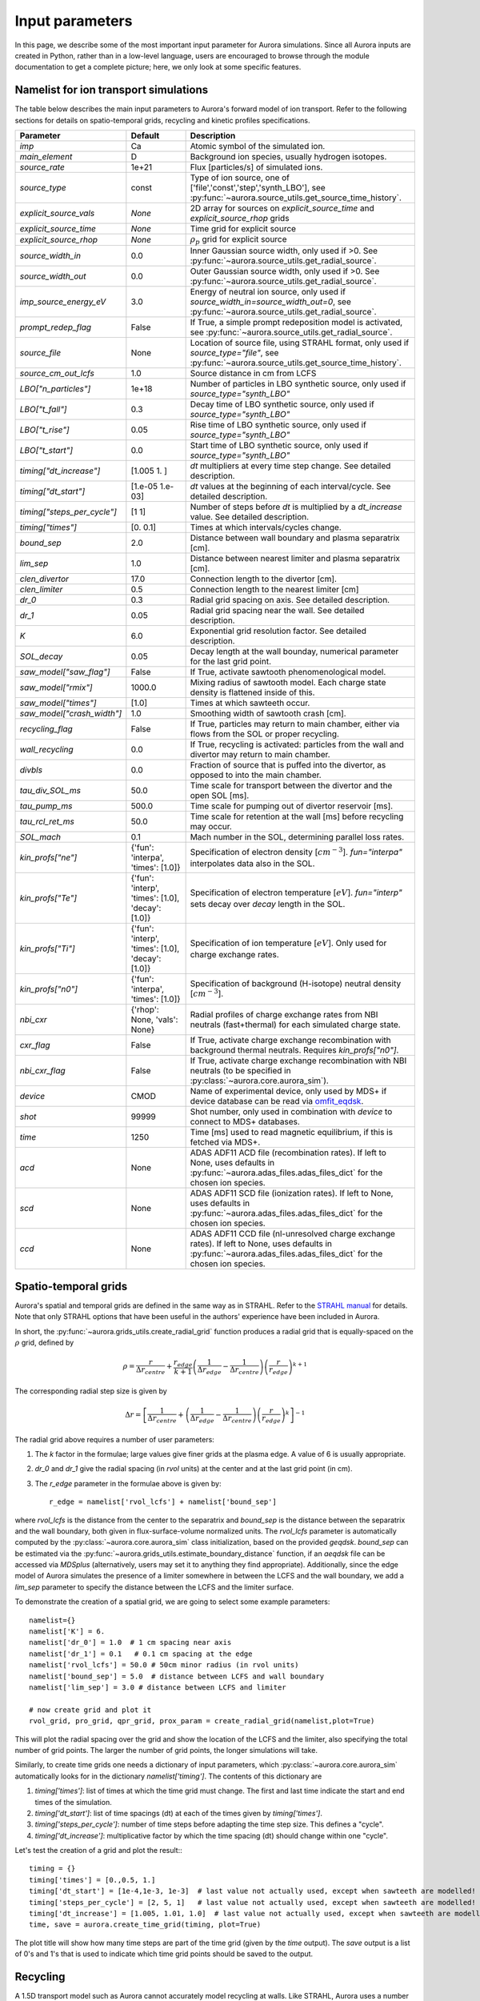 Input parameters
================

In this page, we describe some of the most important input parameter for Aurora simulations. Since all Aurora inputs are created in Python, rather than in a low-level language, users are encouraged to browse through the module documentation to get a complete picture; here, we only look at some specific features. 


Namelist for ion transport simulations
--------------------------------------
The table below describes the main input parameters to Aurora's forward model of ion transport. Refer to the following sections for details on spatio-temporal grids, recycling and kinetic profiles specifications.


.. list-table::
   :widths: 20 20 60
   :header-rows: 1

   * - Parameter
     - Default
     - Description
   * - `imp`
     - Ca
     - Atomic symbol of the simulated ion.
   * - `main_element`
     - D
     - Background ion species, usually hydrogen isotopes.
   * - `source_rate`
     - 1e+21
     - Flux [particles/s] of simulated ions.
   * - `source_type`
     - const
     - Type of ion source, one of ['file','const','step','synth_LBO'], see :py:func:`~aurora.source_utils.get_source_time_history`.
   * - `explicit_source_vals`
     - `None`
     -  2D array for sources on `explicit_source_time` and `explicit_source_rhop` grids
   * - `explicit_source_time`
     - `None`
     -  Time grid for explicit source
   * - `explicit_source_rhop`
     - `None`
     - :math:`\rho_p` grid for explicit source
   * - `source_width_in`
     - 0.0
     - Inner Gaussian source width, only used if >0. See :py:func:`~aurora.source_utils.get_radial_source`.
   * - `source_width_out`
     - 0.0
     - Outer Gaussian source width, only used if >0. See :py:func:`~aurora.source_utils.get_radial_source`.
   * - `imp_source_energy_eV`
     - 3.0
     - Energy of neutral ion source, only used if `source_width_in=source_width_out=0`, see :py:func:`~aurora.source_utils.get_radial_source`.
   * - `prompt_redep_flag`
     - False
     - If True, a simple prompt redeposition model is activated, see :py:func:`~aurora.source_utils.get_radial_source`.
   * - `source_file`
     - None
     - Location of source file, using STRAHL format, only used if `source_type="file"`, see :py:func:`~aurora.source_utils.get_source_time_history`.
   * - `source_cm_out_lcfs`
     - 1.0
     - Source distance in cm from LCFS
   * - `LBO["n_particles"]`
     - 1e+18
     - Number of particles in LBO synthetic source, only used if `source_type="synth_LBO"`
   * - `LBO["t_fall"]`
     - 0.3
     - Decay time of LBO synthetic source, only used if `source_type="synth_LBO"`
   * - `LBO["t_rise"]`
     - 0.05
     - Rise time of LBO synthetic source, only used if `source_type="synth_LBO"`
   * - `LBO["t_start"]`
     - 0.0
     - Start time of LBO synthetic source, only used if `source_type="synth_LBO"`
   * - `timing["dt_increase"]`
     - [1.005 1.   ]
     - `dt` multipliers at every time step change. See detailed description.
   * - `timing["dt_start"]`
     - [1.e-05 1.e-03]
     - `dt` values at the beginning of each interval/cycle. See detailed description.
   * - `timing["steps_per_cycle"]`
     - [1 1]
     - Number of steps before `dt` is multiplied by a `dt_increase` value. See detailed description.
   * - `timing["times"]`
     - [0.  0.1]
     - Times at which intervals/cycles change.
   * - `bound_sep`
     - 2.0
     - Distance between wall boundary and plasma separatrix [cm].
   * - `lim_sep`
     - 1.0
     - Distance between nearest limiter and plasma separatrix [cm].
   * - `clen_divertor`
     - 17.0
     - Connection length to the divertor [cm].
   * - `clen_limiter`
     - 0.5
     - Connection length to the nearest limiter [cm]
   * - `dr_0`
     - 0.3
     - Radial grid spacing on axis. See detailed description.
   * - `dr_1`
     - 0.05
     - Radial grid spacing near the wall. See detailed description.
   * - `K`
     - 6.0
     - Exponential grid resolution factor. See detailed description.
   * - `SOL_decay`
     - 0.05
     - Decay length at the wall bounday, numerical parameter for the last grid point.
   * - `saw_model["saw_flag"]`
     - False
     - If True, activate sawtooth phenomenological model.
   * - `saw_model["rmix"]`
     - 1000.0
     - Mixing radius of sawtooth model. Each charge state density is flattened inside of this.
   * - `saw_model["times"]`
     - [1.0]
     - Times at which sawteeth occur.
   * - `saw_model["crash_width"]`
     - 1.0
     - Smoothing width of sawtooth crash [cm].
   * - `recycling_flag`
     - False
     - If True, particles may return to main chamber, either via flows from the SOL or proper recycling.
   * - `wall_recycling`
     - 0.0
     - If True, recycling is activated: particles from the wall and divertor may return to main chamber.
   * - `divbls`
     - 0.0
     - Fraction of source that is puffed into the divertor, as opposed to into the main chamber.
   * - `tau_div_SOL_ms`
     - 50.0
     - Time scale for transport between the divertor and the open SOL [ms].
   * - `tau_pump_ms`
     - 500.0
     - Time scale for pumping out of divertor reservoir [ms].
   * - `tau_rcl_ret_ms`
     - 50.0
     - Time scale for retention at the wall [ms] before recycling may occur. 
   * - `SOL_mach`
     - 0.1
     - Mach number in the SOL, determining parallel loss rates.
   * - `kin_profs["ne"]`
     - {'fun': 'interpa', 'times': [1.0]}
     - Specification of electron density [:math:`cm^{-3}`]. `fun="interpa"` interpolates data also in the SOL.
   * - `kin_profs["Te"]`
     - {'fun': 'interp', 'times': [1.0], 'decay': [1.0]}
     - Specification of electron temperature [:math:`eV`]. `fun="interp"` sets decay over `decay` length in the SOL.
   * - `kin_profs["Ti"]`
     - {'fun': 'interp', 'times': [1.0], 'decay': [1.0]}
     - Specification of ion temperature [:math:`eV`]. Only used for charge exchange rates.
   * - `kin_profs["n0"]`
     - {'fun': 'interpa', 'times': [1.0]}
     - Specification of background (H-isotope) neutral density [:math:`cm^{-3}`].
   * - `nbi_cxr`
     - {'rhop': None, 'vals': None}
     - Radial profiles of charge exchange rates from NBI neutrals (fast+thermal) for each simulated charge state.
   * - `cxr_flag`
     - False
     - If True, activate charge exchange recombination with background thermal neutrals. Requires `kin_profs["n0"]`.
   * - `nbi_cxr_flag`
     - False
     - If True, activate charge exchange recombination with NBI neutrals (to be specified in :py:class:`~aurora.core.aurora_sim`).
   * - `device`
     - CMOD
     - Name of experimental device, only used by MDS+ if device database can be read via `omfit_eqdsk <https://pypi.org/project/omfit-eqdsk/>`_.
   * - `shot`
     - 99999
     - Shot number, only used in combination with `device` to connect to MDS+ databases.
   * - `time`
     - 1250
     - Time [ms] used to read magnetic equilibrium, if this is fetched via MDS+.
   * - `acd`
     - None
     - ADAS ADF11 ACD file (recombination rates). If left to None, uses defaults in :py:func:`~aurora.adas_files.adas_files_dict` for the chosen ion species.
   * - `scd`
     - None
     - ADAS ADF11 SCD file (ionization rates). If left to None, uses defaults in :py:func:`~aurora.adas_files.adas_files_dict` for the chosen ion species.
   * - `ccd`
     - None
     - ADAS ADF11 CCD file (nl-unresolved charge exchange rates). If left to None, uses defaults in :py:func:`~aurora.adas_files.adas_files_dict` for the chosen ion species.

    
    


Spatio-temporal grids
---------------------

Aurora's spatial and temporal grids are defined in the same way as in STRAHL. Refer to the `STRAHL manual <https://pure.mpg.de/rest/items/item_2143869/component/file_2143868/content>`__ for details. Note that only STRAHL options that have been useful in the authors' experience have been included in Aurora. 

In short, the :py:func:`~aurora.grids_utils.create_radial_grid` function produces a radial grid that is equally-spaced on the :math:`\rho` grid, defined by

    .. math::

        \rho = \frac{r}{\Delta r_{centre}} + \frac{r_{edge}}{k+1} \left(\frac{1}{\Delta r_{edge}}- \frac{1}{\Delta r_{centre}} \right) \left(\frac{r}{r_{edge}} \right)^{k+1}

The corresponding radial step size is given by

    .. math::

        \Delta r = \left[\frac{1}{\Delta r_{centre}} + \left(\frac{1}{\Delta r_{edge}} - \frac{1}{\Delta r_{centre}} \right) \left(\frac{r}{r_{edge}}\right)^k \right]^{-1}

The radial grid above requires a number of user parameters:

#. The `k` factor in the formulae; large values give finer grids at the plasma edge. A value of 6 is usually appropriate.

#. `dr_0` and `dr_1` give the radial spacing (in `rvol` units) at the center and at the last grid point (in cm).

#. The `r_edge` parameter in the formulae above is given by::

     r_edge = namelist['rvol_lcfs'] + namelist['bound_sep']

where `rvol_lcfs` is the distance from the center to the separatrix and `bound_sep` is the distance between the separatrix and the wall boundary, both given in flux-surface-volume normalized units. The `rvol_lcfs` parameter is automatically computed by the :py:class:`~aurora.core.aurora_sim` class initialization, based on the provided `geqdsk`. `bound_sep` can be estimated via the :py:func:`~aurora.grids_utils.estimate_boundary_distance` function, if an `aeqdsk` file can be accessed via `MDSplus` (alternatively, users may set it to anything they find appropriate). Additionally, since the edge model of Aurora simulates the presence of a limiter somewhere in between the LCFS and the wall boundary, we add a `lim_sep` parameter to specify the distance between the LCFS and the limiter surface. 

To demonstrate the creation of a spatial grid, we are going to select some example parameters::

  namelist={}
  namelist['K'] = 6.
  namelist['dr_0'] = 1.0  # 1 cm spacing near axis 
  namelist['dr_1'] = 0.1   # 0.1 cm spacing at the edge
  namelist['rvol_lcfs'] = 50.0 # 50cm minor radius (in rvol units)
  namelist['bound_sep'] = 5.0  # distance between LCFS and wall boundary
  namelist['lim_sep'] = 3.0 # distance between LCFS and limiter

  # now create grid and plot it
  rvol_grid, pro_grid, qpr_grid, prox_param = create_radial_grid(namelist,plot=True)

This will plot the radial spacing over the grid and show the location of the LCFS and the limiter, also specifying the total number of grid points. The larger the number of grid points, the longer simulations will take.

Similarly, to create time grids one needs a dictionary of input parameters, which :py:class:`~aurora.core.aurora_sim` automatically looks for in the dictionary `namelist['timing']`. The contents of this dictionary are

#. `timing['times']`: list of times at which the time grid must change. The first and last time indicate the start and end times of the simulation.

#. `timing['dt_start']`: list of time spacings (dt) at each of the times given by `timing['times']`.

#. `timing['steps_per_cycle']`: number of time steps before adapting the time step size. This defines a "cycle".

#. `timing['dt_increase']`: multiplicative factor by which the time spacing (dt) should change within one "cycle".

Let's test the creation of a grid and plot the result:::

  timing = {}
  timing['times'] = [0.,0.5, 1.]
  timing['dt_start'] = [1e-4,1e-3, 1e-3]  # last value not actually used, except when sawteeth are modelled!
  timing['steps_per_cycle'] = [2, 5, 1]   # last value not actually used, except when sawteeth are modelled!
  timing['dt_increase'] = [1.005, 1.01, 1.0]  # last value not actually used, except when sawteeth are modelled!
  time, save = aurora.create_time_grid(timing, plot=True)

The plot title will show how many time steps are part of the time grid (given by the `time` output). The `save` output is a list of 0's and 1's that is used to indicate which time grid points should be saved to the output. 


Recycling
---------

A 1.5D transport model such as Aurora cannot accurately model recycling at walls. Like STRAHL, Aurora uses a number of parameters to approximate the transport of impurities outside of the LCFS; we recommend that users ensure that their core results don't depend sensitively on these parameters:

   
#. `recycling_flag`: if this is False, no recycling nor communication between the divertor and core plasma particle reservoirs is allowed.

#. `wall_recycling` : if this is 0, particles are allowed to move from the divertor reservoir back into the core plasma, based on the `tau_div_SOL_ms` and `tau_pump_ms` parameters, but no recycling from the wall is enabled. If >0 and <1, recycling of particles hitting the limiter and wall reservoirs is enabled, with a recycling coefficient equal to this value. 

#. `tau_div_SOL_ms` : time scale with which particles travel from the divertor into the SOL, entering again the core plasma reservoir. Default is 50 ms.

#. `tau_pump_ms` : time scale with which particles are completely removed from the simulation via a pumping mechanism in the divertor. Default is 500 ms (very long)

#. `tau_rcl_ret_ms` : time scale of recycling retention at the wall. This parameter is not present in STRAHL. It is introduced to reproduce the physical observation that after an ELM recycling impurities may return to the plasma over a finite time scale. Default is 50 ms.

#. `SOL_mach`: Mach number in the SOL. This is used to compute the parallel loss rate, both in the open SOL and in the limiter shadow. Default is 0.1.

#. `divbls` : fraction of user-specified impurity source that is added to the divertor reservoir rather than the core plasma reservoir. These particles can return to the core plasma only if `recycling_flag=True` and `wall_recycling>=0`. This parameter is useful to simulate divertor puffing. 

The parallel loss rate in the open SOL and limiter shadow also depends on the local connection length. This is approximated by two parameters: `clen_divertor` and `clen_limiter`, in the open SOL and the limiter shadow, respectively. These connection lengths can be approximated using the edge safety factor and the major radius from the `geqdsk`, making use of the :py:func:`~aurora.grids_utils.estimate_clen` function.



Kinetic profiles
----------------
In this section, we add a few more details on the specification of kinetic profiles in the Aurora namelist for 1.5D simulations of ion transport. We reproduce here the rows of the previous table that are relevant to this.


.. list-table:: Kinetic profiles specification
   :widths: 20 10 70
   :header-rows: 1

   * - Parameter
     - Default
     - Description
   * - `kin_profs["ne"]`
     - {'fun': 'interpa', 'times': [1.0]}
     - Specification of electron density [:math:`cm^{-3}`]. `fun=interpa` interpolates data also in the SOL.
   * - `kin_profs["Te"]`
     - {'fun': 'interp', 'times': [1.0], 'decay': [1.0]}
     - Specification of electron temperature [:math:`eV`]. `fun=interp` sets decay over `decay` length in the SOL.
   * - `kin_profs["Ti"]`
     - {'fun': 'interp', 'times': [1.0], 'decay': [1.0]}
     - Specification of ion temperature [:math:`eV`]. Only used for charge exchange rates.
   * - `kin_profs["n0"]`
     - {'fun': 'interpa', 'times': [1.0]}
     - Specification of background (H-isotope) neutral density [:math:`cm^{-3}`].


Simulations that don't include charge exchange will only need electron density (`ne`) and temperature (`Te`). If charge exchange is added, then an ion temperature `Ti` and background H-isotope neutral density must be specified. Note that `Ti` should strictly be :math:`T_{red}=(m_H T_n + m_{imp} T_i)/(T_n+T_i)`, where `m_H` is the background species mass and `T_n` is the background neutral temperature, since only the effective ("reduced") energy of the neutral-impurity interaction enters the evaluation of charge exchange rates. `Ti` is also used to compute parallel loss rates in the SOL; if not provided by users, it is substituted by `Te`.

Each field of `kin_profs` requires specification of `fun`, `times`, `rhop` and `vals`. 

#. `fun` corresponds to a specification of interpolation functions in Aurora. Users should choose whether to interpolate data as given also in the SOL (`fun=interp`) or if SOL profiles should be substituted by an exponential decay. In the latter case, a decay scale length (in :math:`cm` units) should also be provided as `decay`.
#. `times` is a 1D array of times, in seconds, at which time-dependent profiles are given. If only a single value is given, whatever it may be, profiles are taken to be time independent.
#. `rhop` is a 1D array of radial grid values, given as square-root of normalized poloidal flux.
#. `vals` is a 2D array of values of the given kinetic quantity. The first dimension is expected to be time, the second radial coordinate. 

